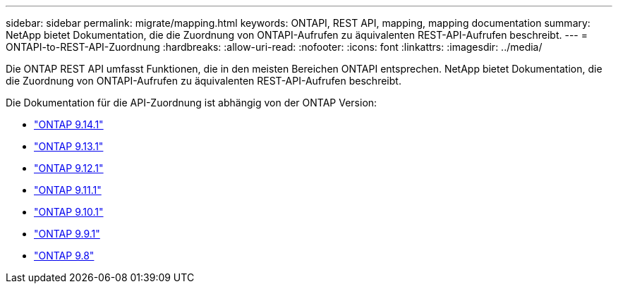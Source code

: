 ---
sidebar: sidebar 
permalink: migrate/mapping.html 
keywords: ONTAPI, REST API, mapping, mapping documentation 
summary: NetApp bietet Dokumentation, die die Zuordnung von ONTAPI-Aufrufen zu äquivalenten REST-API-Aufrufen beschreibt. 
---
= ONTAPI-to-REST-API-Zuordnung
:hardbreaks:
:allow-uri-read: 
:nofooter: 
:icons: font
:linkattrs: 
:imagesdir: ../media/


[role="lead"]
Die ONTAP REST API umfasst Funktionen, die in den meisten Bereichen ONTAPI entsprechen. NetApp bietet Dokumentation, die die Zuordnung von ONTAPI-Aufrufen zu äquivalenten REST-API-Aufrufen beschreibt.

Die Dokumentation für die API-Zuordnung ist abhängig von der ONTAP Version:

* https://docs.netapp.com/us-en/ontap-restmap-9141["ONTAP 9.14.1"^]
* https://docs.netapp.com/us-en/ontap-restmap-9131["ONTAP 9.13.1"^]
* https://docs.netapp.com/us-en/ontap-restmap-9121["ONTAP 9.12.1"^]
* https://docs.netapp.com/us-en/ontap-restmap-9111["ONTAP 9.11.1"^]
* https://docs.netapp.com/us-en/ontap-restmap-9101["ONTAP 9.10.1"^]
* https://docs.netapp.com/us-en/ontap-restmap-991["ONTAP 9.9.1"^]
* https://docs.netapp.com/us-en/ontap-restmap-98["ONTAP 9.8"^]

